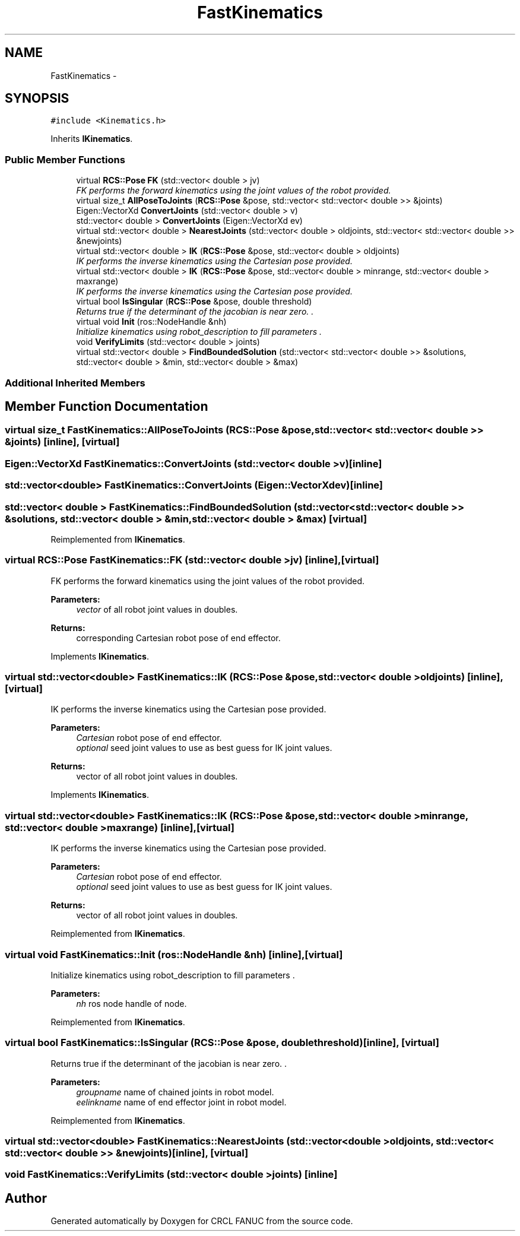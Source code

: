 .TH "FastKinematics" 3 "Wed Sep 28 2016" "CRCL FANUC" \" -*- nroff -*-
.ad l
.nh
.SH NAME
FastKinematics \- 
.SH SYNOPSIS
.br
.PP
.PP
\fC#include <Kinematics\&.h>\fP
.PP
Inherits \fBIKinematics\fP\&.
.SS "Public Member Functions"

.in +1c
.ti -1c
.RI "virtual \fBRCS::Pose\fP \fBFK\fP (std::vector< double > jv)"
.br
.RI "\fIFK performs the forward kinematics using the joint values of the robot provided\&. \fP"
.ti -1c
.RI "virtual size_t \fBAllPoseToJoints\fP (\fBRCS::Pose\fP &pose, std::vector< std::vector< double >> &joints)"
.br
.ti -1c
.RI "Eigen::VectorXd \fBConvertJoints\fP (std::vector< double > v)"
.br
.ti -1c
.RI "std::vector< double > \fBConvertJoints\fP (Eigen::VectorXd ev)"
.br
.ti -1c
.RI "virtual std::vector< double > \fBNearestJoints\fP (std::vector< double > oldjoints, std::vector< std::vector< double >> &newjoints)"
.br
.ti -1c
.RI "virtual std::vector< double > \fBIK\fP (\fBRCS::Pose\fP &pose, std::vector< double > oldjoints)"
.br
.RI "\fIIK performs the inverse kinematics using the Cartesian pose provided\&. \fP"
.ti -1c
.RI "virtual std::vector< double > \fBIK\fP (\fBRCS::Pose\fP &pose, std::vector< double > minrange, std::vector< double > maxrange)"
.br
.RI "\fIIK performs the inverse kinematics using the Cartesian pose provided\&. \fP"
.ti -1c
.RI "virtual bool \fBIsSingular\fP (\fBRCS::Pose\fP &pose, double threshold)"
.br
.RI "\fIReturns true if the determinant of the jacobian is near zero\&. \&. \fP"
.ti -1c
.RI "virtual void \fBInit\fP (ros::NodeHandle &nh)"
.br
.RI "\fIInitialize kinematics using robot_description to fill parameters \&. \fP"
.ti -1c
.RI "void \fBVerifyLimits\fP (std::vector< double > joints)"
.br
.ti -1c
.RI "virtual std::vector< double > \fBFindBoundedSolution\fP (std::vector< std::vector< double >> &solutions, std::vector< double > &min, std::vector< double > &max)"
.br
.in -1c
.SS "Additional Inherited Members"
.SH "Member Function Documentation"
.PP 
.SS "virtual size_t FastKinematics::AllPoseToJoints (\fBRCS::Pose\fP &pose, std::vector< std::vector< double >> &joints)\fC [inline]\fP, \fC [virtual]\fP"

.SS "Eigen::VectorXd FastKinematics::ConvertJoints (std::vector< double >v)\fC [inline]\fP"

.SS "std::vector<double> FastKinematics::ConvertJoints (Eigen::VectorXdev)\fC [inline]\fP"

.SS "std::vector< double > FastKinematics::FindBoundedSolution (std::vector< std::vector< double >> &solutions, std::vector< double > &min, std::vector< double > &max)\fC [virtual]\fP"

.PP
Reimplemented from \fBIKinematics\fP\&.
.SS "virtual \fBRCS::Pose\fP FastKinematics::FK (std::vector< double >jv)\fC [inline]\fP, \fC [virtual]\fP"

.PP
FK performs the forward kinematics using the joint values of the robot provided\&. 
.PP
\fBParameters:\fP
.RS 4
\fIvector\fP of all robot joint values in doubles\&. 
.RE
.PP
\fBReturns:\fP
.RS 4
corresponding Cartesian robot pose of end effector\&. 
.RE
.PP

.PP
Implements \fBIKinematics\fP\&.
.SS "virtual std::vector<double> FastKinematics::IK (\fBRCS::Pose\fP &pose, std::vector< double >oldjoints)\fC [inline]\fP, \fC [virtual]\fP"

.PP
IK performs the inverse kinematics using the Cartesian pose provided\&. 
.PP
\fBParameters:\fP
.RS 4
\fICartesian\fP robot pose of end effector\&. 
.br
\fIoptional\fP seed joint values to use as best guess for IK joint values\&. 
.RE
.PP
\fBReturns:\fP
.RS 4
vector of all robot joint values in doubles\&. 
.RE
.PP

.PP
Implements \fBIKinematics\fP\&.
.SS "virtual std::vector<double> FastKinematics::IK (\fBRCS::Pose\fP &pose, std::vector< double >minrange, std::vector< double >maxrange)\fC [inline]\fP, \fC [virtual]\fP"

.PP
IK performs the inverse kinematics using the Cartesian pose provided\&. 
.PP
\fBParameters:\fP
.RS 4
\fICartesian\fP robot pose of end effector\&. 
.br
\fIoptional\fP seed joint values to use as best guess for IK joint values\&. 
.RE
.PP
\fBReturns:\fP
.RS 4
vector of all robot joint values in doubles\&. 
.RE
.PP

.PP
Reimplemented from \fBIKinematics\fP\&.
.SS "virtual void FastKinematics::Init (ros::NodeHandle &nh)\fC [inline]\fP, \fC [virtual]\fP"

.PP
Initialize kinematics using robot_description to fill parameters \&. 
.PP
\fBParameters:\fP
.RS 4
\fInh\fP ros node handle of node\&. 
.RE
.PP

.PP
Reimplemented from \fBIKinematics\fP\&.
.SS "virtual bool FastKinematics::IsSingular (\fBRCS::Pose\fP &pose, doublethreshold)\fC [inline]\fP, \fC [virtual]\fP"

.PP
Returns true if the determinant of the jacobian is near zero\&. \&. 
.PP
\fBParameters:\fP
.RS 4
\fIgroupname\fP name of chained joints in robot model\&. 
.br
\fIeelinkname\fP name of end effector joint in robot model\&. 
.RE
.PP

.PP
Reimplemented from \fBIKinematics\fP\&.
.SS "virtual std::vector<double> FastKinematics::NearestJoints (std::vector< double >oldjoints, std::vector< std::vector< double >> &newjoints)\fC [inline]\fP, \fC [virtual]\fP"

.SS "void FastKinematics::VerifyLimits (std::vector< double >joints)\fC [inline]\fP"


.SH "Author"
.PP 
Generated automatically by Doxygen for CRCL FANUC from the source code\&.
